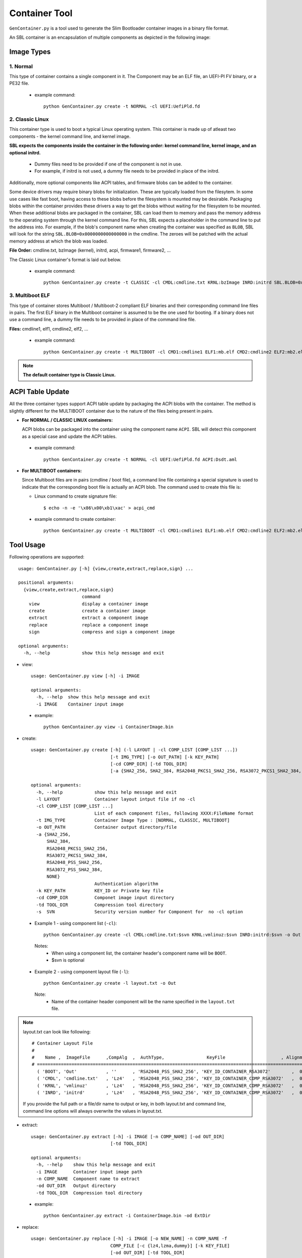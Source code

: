 .. _gen-container-tool:

Container Tool
--------------

``GenContainer.py`` is a tool used to generate the Slim Bootloader container images in a binary file format.

An SBL container is an encapsulation of multiple components as depicted in the following image:

.. image:: /images/Cont.PNG
   :width: 1200px
   :alt: Container structure

.. _container-formats:

Image Types
===========

1. Normal
^^^^^^^^^

This type of container contains a single component in it. The Component may be an ELF file, an UEFI-PI FV binary,
or a PE32 file.

 - example command::

    python GenContainer.py create -t NORMAL -cl UEFI:UefiPld.fd

2. Classic Linux
^^^^^^^^^^^^^^^^

This container type is used to boot a typical Linux operating system. This container is made up of atleast two
components - the kernel command line, and kernel image.

**SBL expects the components inside the container in the following order: kernel command line, kernel image,
and an optional initrd.**

  * Dummy files need to be provided if one of the component is not in use. 
  * For example, if initrd is not used, a dummy file needs to be provided in place of the initrd.

Additionally, more optional components like ACPI tables, and firmware blobs can be added to the container.

Some device drivers may require binary blobs for initialization. These are typically loaded from the filesytem.
In some use cases like fast boot, having access to these blobs before the filesystem is mounted may be desirable.
Packaging blobs within the container provides these drivers a way to get the blobs without waiting for the filesystem
to be mounted. When these additional blobs are packaged in the container, SBL can load them to memory and pass
the memory address to the operating system through the kernel command line. For this, SBL expects a placeholder
in the command line to put the address into. For example, if the blob's component name when creating the container
was specified as ``BLOB``, SBL will look for the string ``SBL.BLOB=0x0000000000000000`` in the cmdline. The zeroes
will be patched with the actual memory address at which the blob was loaded.

**File Order:** cmdline.txt, bzImage (kernel), initrd, acpi, firmware1, firmware2, ...

The Classic Linux container's format is laid out below.

  .. image:: /images/sbl_classic_container.png
      :width: 600px

 - example command::

    python GenContainer.py create -t CLASSIC -cl CMDL:cmdline.txt KRNL:bzImage INRD:initrd SBL.BLOB=0x0000000000000000

3. Multiboot ELF
^^^^^^^^^^^^^^^^

This type of container stores Multiboot / Multiboot-2 compliant ELF binaries and their corresponding command line files in pairs. The first ELF binary \
in the Multiboot container is assumed to be the one used for booting. If a binary does not use a command line, a dummy file needs to be \
provided in place of the command line file.

**Files:** cmdline1, elf1, cmdline2, elf2, ...

 - example command::

    python GenContainer.py create -t MULTIBOOT -cl CMD1:cmdline1 ELF1:mb.elf CMD2:cmdline2 ELF2:mb2.elf

.. note::
    **The default container type is Classic Linux.**

ACPI Table Update
=================

All the three container types support ACPI table update by packaging the ACPI blobs with
the container. The method is slightly different for the MULTIBOOT container due to the
nature of the files being present in pairs.

* **For NORMAL / CLASSIC LINUX containers:**

  ACPI blobs can be packaged into the container using the component name ``ACPI``. SBL will
  detect this component as a special case and update the ACPI tables.

 - example command::

    python GenContainer.py create -t NORMAL -cl UEFI:UefiPld.fd ACPI:Dsdt.aml

* **For MULTIBOOT containers:**

  Since Multiboot files are in pairs (cmdline / boot file), a command line file containing a special
  signature is used to indicate that the corresponding boot file is actually an ACPI blob. The command
  used to create this file is:

  - Linux command to create signature file::

      $ echo -n -e '\x86\x00\xb1\xac' > acpi_cmd

 - example command to create container::

    python GenContainer.py create -t MULTIBOOT -cl CMD1:cmdline1 ELF1:mb.elf CMD2:cmdline2 ELF2:mb2.elf DUMY:acpi_cmd DSDT:Dsdt.aml


Tool Usage
==========

Following operations are supported::

    usage: GenContainer.py [-h] {view,create,extract,replace,sign} ...

    positional arguments:
      {view,create,extract,replace,sign}
                            command
        view                display a container image
        create              create a container image
        extract             extract a component image
        replace             replace a component image
        sign                compress and sign a component image

    optional arguments:
      -h, --help            show this help message and exit

* view::

    usage: GenContainer.py view [-h] -i IMAGE

    optional arguments:
      -h, --help  show this help message and exit
      -i IMAGE    Container input image

 - example::

    python GenContainer.py view -i ContainerImage.bin

* create::

    usage: GenContainer.py create [-h] (-l LAYOUT | -cl COMP_LIST [COMP_LIST ...])
                                  [-t IMG_TYPE] [-o OUT_PATH] [-k KEY_PATH]
                                  [-cd COMP_DIR] [-td TOOL_DIR]
                                  [-a {SHA2_256, SHA2_384, RSA2048_PKCS1_SHA2_256, RSA3072_PKCS1_SHA2_384, RSA2048_PSS_SHA2_256, RSA3072_PSS_SHA2_384,  NONE}]

    optional arguments:
      -h, --help            show this help message and exit
      -l LAYOUT             Container layout intput file if no -cl
      -cl COMP_LIST [COMP_LIST ...]
                            List of each component files, following XXXX:FileName format
      -t IMG_TYPE           Container Image Type : [NORMAL, CLASSIC, MULTIBOOT]
      -o OUT_PATH           Container output directory/file
      -a {SHA2_256,
          SHA2_384,
          RSA2048_PKCS1_SHA2_256,
          RSA3072_PKCS1_SHA2_384,
          RSA2048_PSS_SHA2_256,
          RSA3072_PSS_SHA2_384,
          NONE}
                            Authentication algorithm
      -k KEY_PATH           KEY_ID or Private key file
      -cd COMP_DIR          Componet image input directory
      -td TOOL_DIR          Compression tool directory
      -s  SVN               Security version number for Component for  no -cl option


 - Example 1 - using component list (``-cl``)::

    python GenContainer.py create -cl CMDL:cmdline.txt:$svn KRNL:vmlinuz:$svn INRD:initrd:$svn -o Out

  Notes:
     - When using a component list, the container header's component name will be ``BOOT``.
     - $svn is optional

 - Example 2 - using component layout file (``-l``)::

    python GenContainer.py create -l layout.txt -o Out

  Note:
     - Name of the container header component will be the name specified in the ``layout.txt`` file.

.. note::

    layout.txt can look like following::

      # Container Layout File
      #
      #    Name ,  ImageFile      ,CompAlg  ,  AuthType,                KeyFile                     , Alignment,  Size,     Svn
      # ============================================================================================================================
        ( 'BOOT', 'Out'           , ''      , 'RSA2048_PSS_SHA2_256', 'KEY_ID_CONTAINER_RSA3072'        ,  0,     0,    0),  <--- Container Hdr
        ( 'CMDL', 'cmdline.txt'   , 'Lz4'   , 'RSA2048_PSS_SHA2_256', 'KEY_ID_CONTAINER_COMP_RSA3072'   ,  0,     0,    0),  <--- Component Entry 1
        ( 'KRNL', 'vmlinuz'       , 'Lz4'   , 'RSA2048_PSS_SHA2_256', 'KEY_ID_CONTAINER_COMP_RSA3072'   ,  0,     0,    0),  <--- Component Entry 2
        ( 'INRD', 'initrd'        , 'Lz4'   , 'RSA2048_PSS_SHA2_256', 'KEY_ID_CONTAINER_COMP_RSA3072'   ,  0,     0,    0),  <--- Component Entry 3

    If you provide the full path or a file/dir name to output or key, in both layout.txt and command line,
    command line options will always overwrite the values in layout.txt.


* extract::

    usage: GenContainer.py extract [-h] -i IMAGE [-n COMP_NAME] [-od OUT_DIR]
                                  [-td TOOL_DIR]

    optional arguments:
      -h, --help    show this help message and exit
      -i IMAGE      Container input image path
      -n COMP_NAME  Component name to extract
      -od OUT_DIR   Output directory
      -td TOOL_DIR  Compression tool directory
 
 - example::

    python GenContainer.py extract -i ContainerImage.bin -od ExtDir

* replace::

    usage: GenContainer.py replace [-h] -i IMAGE [-o NEW_NAME] -n COMP_NAME -f
                                  COMP_FILE [-c {lz4,lzma,dummy}] [-k KEY_FILE]
                                  [-od OUT_DIR] [-td TOOL_DIR]

    optional arguments:
      -h, --help           show this help message and exit
      -i IMAGE             Container input image path
      -o NEW_NAME          Container new output image name
      -n COMP_NAME         Component name to replace
      -f COMP_FILE         Component input file path
      -c {lz4,lzma,dummy}  compression algorithm
      -k KEY_FILE          KEY_ID/Private key file path to sign component
      -od OUT_DIR          Output directory
      -td TOOL_DIR         Compression tool directory
      -s  SVN              Security version number for Component

 - example::

    python GenContainer.py replace -i ContainerImage.bin -od Out -n CMDL -f new_cmdline.txt

* sign::

    usage: GenContainer.py sign [-h] -f COMP_FILE [-o SIGN_FILE]
                                [-c {lz4,lzma,dummy}] [-a {SHA2_256, SHA2_384, RSA2048_PKCS1_SHA2_256, RSA3072_PKCS1_SHA2_384, RSA2048_PSS_SHA2_256, RSA3072_PSS_SHA2_384, NONE}]
                                [-k KEY_FILE] [-od OUT_DIR] [-td TOOL_DIR]

    optional arguments:
      -h, --help                show this help message and exit
      -f COMP_FILE              Component input file path
      -o SIGN_FILE              Signed output image name
      -c {lz4,lzma,dummy}       compression algorithm
      -a {SHA2_256,
          SHA2_384,
          RSA2048_PKCS1_SHA2_256,
          RSA3072_PKCS1_SHA2_384,
          RSA2048_PSS_SHA2_256,
          RSA3072_PSS_SHA2_384,
          NONE}
                                Authentication algorithm
      -k KEY_FILE               KEY_ID or Private key file path to sign component
      -od OUT_DIR               Output directory
      -td TOOL_DIR              Compression tool directory

 - example::

    python GenContainer.py sign -f <ComponentImage/ContainerImage.bin> -c lz4 -td <path-to-Lz4Compress.exe>
